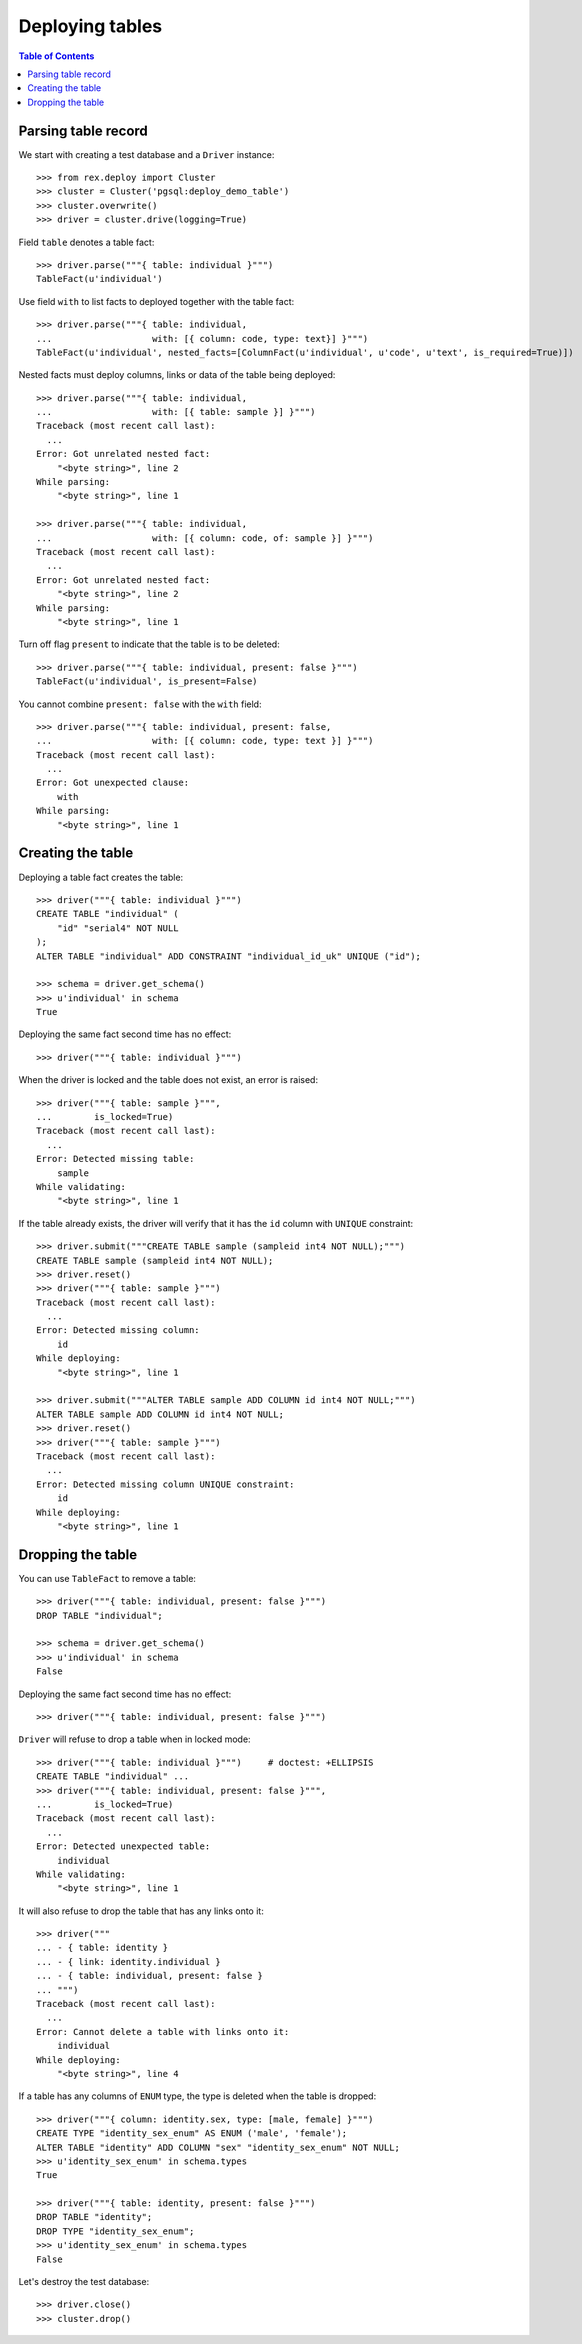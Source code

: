 ********************
  Deploying tables
********************

.. contents:: Table of Contents


Parsing table record
====================

We start with creating a test database and a ``Driver`` instance::

    >>> from rex.deploy import Cluster
    >>> cluster = Cluster('pgsql:deploy_demo_table')
    >>> cluster.overwrite()
    >>> driver = cluster.drive(logging=True)

Field ``table`` denotes a table fact::

    >>> driver.parse("""{ table: individual }""")
    TableFact(u'individual')

Use field ``with`` to list facts to deployed together with the table fact::

    >>> driver.parse("""{ table: individual,
    ...                   with: [{ column: code, type: text}] }""")
    TableFact(u'individual', nested_facts=[ColumnFact(u'individual', u'code', u'text', is_required=True)])

Nested facts must deploy columns, links or data of the table being deployed::

    >>> driver.parse("""{ table: individual,
    ...                   with: [{ table: sample }] }""")
    Traceback (most recent call last):
      ...
    Error: Got unrelated nested fact:
        "<byte string>", line 2
    While parsing:
        "<byte string>", line 1

    >>> driver.parse("""{ table: individual,
    ...                   with: [{ column: code, of: sample }] }""")
    Traceback (most recent call last):
      ...
    Error: Got unrelated nested fact:
        "<byte string>", line 2
    While parsing:
        "<byte string>", line 1

Turn off flag ``present`` to indicate that the table is to be deleted::

    >>> driver.parse("""{ table: individual, present: false }""")
    TableFact(u'individual', is_present=False)

You cannot combine ``present: false`` with the ``with`` field::

    >>> driver.parse("""{ table: individual, present: false,
    ...                   with: [{ column: code, type: text }] }""")
    Traceback (most recent call last):
      ...
    Error: Got unexpected clause:
        with
    While parsing:
        "<byte string>", line 1


Creating the table
==================

Deploying a table fact creates the table::

    >>> driver("""{ table: individual }""")
    CREATE TABLE "individual" (
        "id" "serial4" NOT NULL
    );
    ALTER TABLE "individual" ADD CONSTRAINT "individual_id_uk" UNIQUE ("id");

    >>> schema = driver.get_schema()
    >>> u'individual' in schema
    True

Deploying the same fact second time has no effect::

    >>> driver("""{ table: individual }""")

When the driver is locked and the table does not exist, an error is raised::

    >>> driver("""{ table: sample }""",
    ...        is_locked=True)
    Traceback (most recent call last):
      ...
    Error: Detected missing table:
        sample
    While validating:
        "<byte string>", line 1

If the table already exists, the driver will verify that it has the ``id``
column with ``UNIQUE`` constraint::

    >>> driver.submit("""CREATE TABLE sample (sampleid int4 NOT NULL);""")
    CREATE TABLE sample (sampleid int4 NOT NULL);
    >>> driver.reset()
    >>> driver("""{ table: sample }""")
    Traceback (most recent call last):
      ...
    Error: Detected missing column:
        id
    While deploying:
        "<byte string>", line 1

    >>> driver.submit("""ALTER TABLE sample ADD COLUMN id int4 NOT NULL;""")
    ALTER TABLE sample ADD COLUMN id int4 NOT NULL;
    >>> driver.reset()
    >>> driver("""{ table: sample }""")
    Traceback (most recent call last):
      ...
    Error: Detected missing column UNIQUE constraint:
        id
    While deploying:
        "<byte string>", line 1


Dropping the table
==================

You can use ``TableFact`` to remove a table::

    >>> driver("""{ table: individual, present: false }""")
    DROP TABLE "individual";

    >>> schema = driver.get_schema()
    >>> u'individual' in schema
    False

Deploying the same fact second time has no effect::

    >>> driver("""{ table: individual, present: false }""")

``Driver`` will refuse to drop a table when in locked mode::

    >>> driver("""{ table: individual }""")     # doctest: +ELLIPSIS
    CREATE TABLE "individual" ...
    >>> driver("""{ table: individual, present: false }""",
    ...        is_locked=True)
    Traceback (most recent call last):
      ...
    Error: Detected unexpected table:
        individual
    While validating:
        "<byte string>", line 1

It will also refuse to drop the table that has any links onto it::

    >>> driver("""
    ... - { table: identity }
    ... - { link: identity.individual }
    ... - { table: individual, present: false }
    ... """)
    Traceback (most recent call last):
      ...
    Error: Cannot delete a table with links onto it:
        individual
    While deploying:
        "<byte string>", line 4

If a table has any columns of ``ENUM`` type, the type is
deleted when the table is dropped::

    >>> driver("""{ column: identity.sex, type: [male, female] }""")
    CREATE TYPE "identity_sex_enum" AS ENUM ('male', 'female');
    ALTER TABLE "identity" ADD COLUMN "sex" "identity_sex_enum" NOT NULL;
    >>> u'identity_sex_enum' in schema.types
    True

    >>> driver("""{ table: identity, present: false }""")
    DROP TABLE "identity";
    DROP TYPE "identity_sex_enum";
    >>> u'identity_sex_enum' in schema.types
    False

Let's destroy the test database::

    >>> driver.close()
    >>> cluster.drop()


